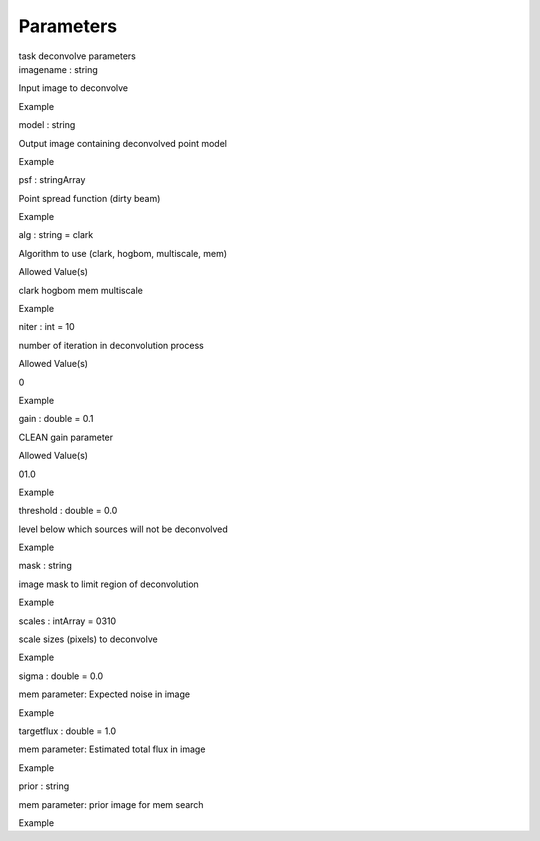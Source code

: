.. container::
   :name: viewlet-above-content-title

Parameters
==========

.. container::
   :name: viewlet-below-content-title

.. container:: documentDescription description

   task deconvolve parameters

.. container:: section
   :name: viewlet-above-content-body

.. container:: section
   :name: content-core

   .. container:: pat-autotoc
      :name: parent-fieldname-text

      .. container:: parsed-parameters

         .. container:: param

            .. container:: parameters2

               imagename : string

            Input image to deconvolve

Example

.. container:: param

   .. container:: parameters2

      model : string

   Output image containing deconvolved point model

Example

.. container:: param

   .. container:: parameters2

      psf : stringArray

   Point spread function (dirty beam)

Example

.. container:: param

   .. container:: parameters2

      alg : string = clark

   Algorithm to use (clark, hogbom, multiscale, mem)

Allowed Value(s)

clark hogbom mem multiscale

Example

.. container:: param

   .. container:: parameters2

      niter : int = 10

   number of iteration in deconvolution process

Allowed Value(s)

0

Example

.. container:: param

   .. container:: parameters2

      gain : double = 0.1

   CLEAN gain parameter

Allowed Value(s)

01.0

Example

.. container:: param

   .. container:: parameters2

      threshold : double = 0.0

   level below which sources will not be deconvolved

Example

.. container:: param

   .. container:: parameters2

      mask : string

   image mask to limit region of deconvolution

Example

.. container:: param

   .. container:: parameters2

      scales : intArray = 0310

   scale sizes (pixels) to deconvolve

Example

.. container:: param

   .. container:: parameters2

      sigma : double = 0.0

   mem parameter: Expected noise in image

Example

.. container:: param

   .. container:: parameters2

      targetflux : double = 1.0

   mem parameter: Estimated total flux in image

Example

.. container:: param

   .. container:: parameters2

      prior : string

   mem parameter: prior image for mem search

Example

.. container:: section
   :name: viewlet-below-content-body
